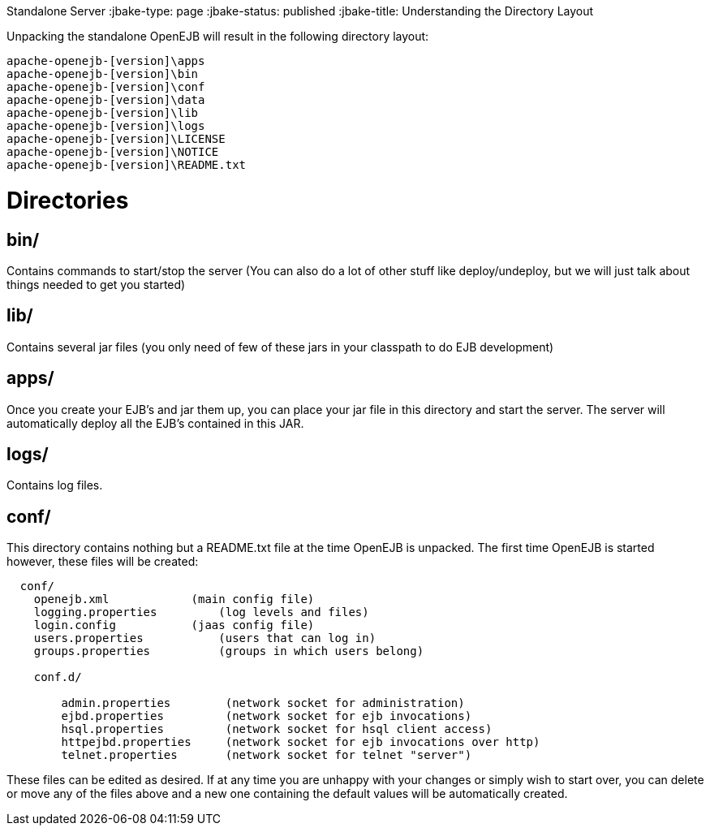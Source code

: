 :index-group: OpenEJB
Standalone Server
:jbake-type: page
:jbake-status: published
:jbake-title: Understanding the Directory Layout


Unpacking the standalone OpenEJB will result in the following directory
layout:

....
apache-openejb-[version]\apps
apache-openejb-[version]\bin
apache-openejb-[version]\conf
apache-openejb-[version]\data
apache-openejb-[version]\lib
apache-openejb-[version]\logs
apache-openejb-[version]\LICENSE
apache-openejb-[version]\NOTICE
apache-openejb-[version]\README.txt
....

# Directories

== bin/

Contains commands to start/stop the server (You can also do a lot of
other stuff like deploy/undeploy, but we will just talk about things
needed to get you started)

== lib/

Contains several jar files (you only need of few of these jars in your
classpath to do EJB development)

== apps/

Once you create your EJB's and jar them up, you can place your jar file
in this directory and start the server. The server will automatically
deploy all the EJB's contained in this JAR.

== logs/

Contains log files.

== conf/

This directory contains nothing but a README.txt file at the time
OpenEJB is unpacked. The first time OpenEJB is started however, these
files will be created:

....
  conf/
    openejb.xml            (main config file)    
    logging.properties         (log levels and files)    
    login.config           (jaas config file)
    users.properties           (users that can log in)
    groups.properties          (groups in which users belong)

    conf.d/

        admin.properties        (network socket for administration)
        ejbd.properties         (network socket for ejb invocations)
        hsql.properties         (network socket for hsql client access)
        httpejbd.properties     (network socket for ejb invocations over http)
        telnet.properties       (network socket for telnet "server") 
....

These files can be edited as desired. If at any time you are unhappy
with your changes or simply wish to start over, you can delete or move
any of the files above and a new one containing the default values will
be automatically created.
